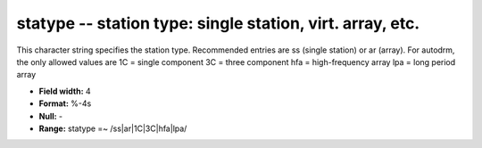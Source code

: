 .. _css3.1-statype_attributes:

**statype** -- station type: single station, virt. array, etc.
--------------------------------------------------------------

This character string specifies the station type.
Recommended entries are ss (single station) or ar (array).
For autodrm, the only allowed values are
1C = single component
3C = three component
hfa = high-frequency array
lpa = long period array

* **Field width:** 4
* **Format:** %-4s
* **Null:** -
* **Range:** statype =~ /ss|ar|1C|3C|hfa|lpa/
